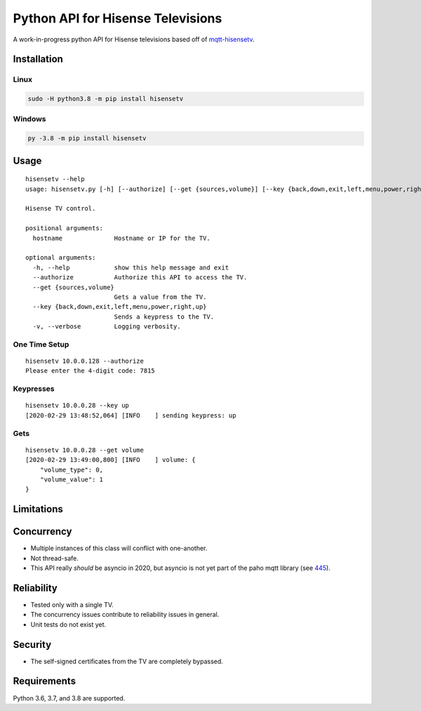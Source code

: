 Python API for Hisense Televisions
##################################

|Black| |PyPi Version|

A work-in-progress python API for Hisense televisions based off of `mqtt-hisensetv`_.

Installation
************

Linux
=====
.. code:: bash

    sudo -H python3.8 -m pip install hisensetv

Windows
=======
.. code:: bash

    py -3.8 -m pip install hisensetv

Usage
*****
::

    hisensetv --help                 
    usage: hisensetv.py [-h] [--authorize] [--get {sources,volume}] [--key {back,down,exit,left,menu,power,right,up}] [-v] hostname

    Hisense TV control.

    positional arguments:
      hostname              Hostname or IP for the TV.

    optional arguments:
      -h, --help            show this help message and exit
      --authorize           Authorize this API to access the TV.
      --get {sources,volume}
                            Gets a value from the TV.
      --key {back,down,exit,left,menu,power,right,up}
                            Sends a keypress to the TV.
      -v, --verbose         Logging verbosity.

One Time Setup
==============
::

    hisensetv 10.0.0.128 --authorize   
    Please enter the 4-digit code: 7815

Keypresses
==========
::

    hisensetv 10.0.0.28 --key up
    [2020-02-29 13:48:52,064] [INFO    ] sending keypress: up

Gets
====
::

    hisensetv 10.0.0.28 --get volume
    [2020-02-29 13:49:00,800] [INFO    ] volume: {
        "volume_type": 0,
        "volume_value": 1
    }

Limitations
***********

Concurrency
***********
* Multiple instances of this class will conflict with one-another.
* Not thread-safe.
* This API really *should* be asyncio in 2020, but asyncio is not yet part of the paho mqtt library (see `445`_).

Reliability
***********
* Tested only with a single TV.
* The concurrency issues contribute to reliability issues in general.
* Unit tests do not exist yet.

Security
********
* The self-signed certificates from the TV are completely bypassed.

Requirements
************
Python 3.6, 3.7, and 3.8 are supported.

.. |Black| image:: https://img.shields.io/badge/code%20style-black-000000.svg
    :target: https://github.com/psf/black
.. |PyPi Version| image:: https://img.shields.io/pypi/v/hisensetv
    :target: https://pypi.org/project/hisensetv/
.. _mqtt-hisensetv: https://github.com/Krazy998/mqtt-hisensetv
.. _445: https://github.com/eclipse/paho.mqtt.python/issues/445
